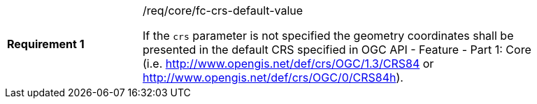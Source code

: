 [width="90%",cols="2,6a"]
|===
|*Requirement {counter:req-id}* |/req/core/fc-crs-default-value +

If the `crs` parameter is not specified the geometry coordinates shall be
presented in the default CRS specified in OGC API - Feature - Part 1: Core (i.e.
http://www.opengis.net/def/crs/OGC/1.3/CRS84 or http://www.opengis.net/def/crs/OGC/0/CRS84h).

|===
